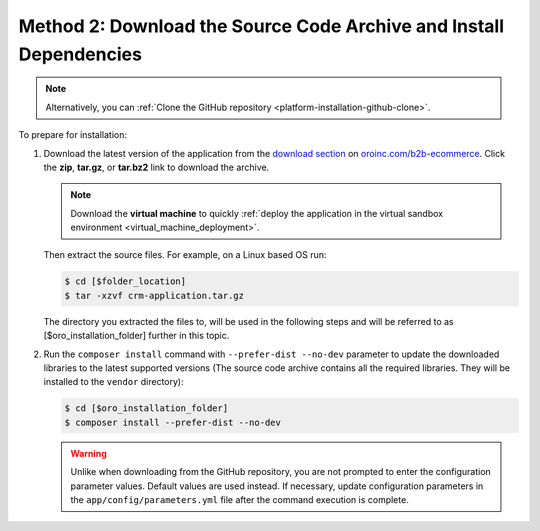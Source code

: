 Method 2: Download the Source Code Archive and Install Dependencies
^^^^^^^^^^^^^^^^^^^^^^^^^^^^^^^^^^^^^^^^^^^^^^^^^^^^^^^^^^^^^^^^^^^

.. begin_install_archive

.. note:: Alternatively, you can :ref:`Clone the GitHub repository <platform-installation-github-clone>`.

To prepare for installation:

1. Download the latest version of the application from the `download section`_ on |the_site|. Click the **zip**, **tar.gz**, or **tar.bz2** link to download the archive.

   .. note:: Download the **virtual machine** to quickly :ref:`deploy the application in the virtual sandbox environment <virtual_machine_deployment>`.

   .. image:: /install_upgrade/img/installation/download_orocrm.png

   Then extract the source files. For example, on a Linux based OS run:

   .. code-block:: bash

       $ cd [$folder_location]
       $ tar -xzvf crm-application.tar.gz

   The directory you extracted the files to, will be used in the following steps and will be referred to as [$oro_installation_folder] further in this topic.

#. Run the ``composer install`` command with ``--prefer-dist --no-dev`` parameter to update the
   downloaded libraries to the latest supported versions (The source code archive contains all the
   required libraries. They will be installed to the ``vendor`` directory):

   .. code-block:: bash

       $ cd [$oro_installation_folder]
       $ composer install --prefer-dist --no-dev

   .. warning:: Unlike when downloading from the GitHub repository, you are not prompted to enter the configuration parameter values. Default values are used instead. If necessary, update configuration parameters in the ``app/config/parameters.yml`` file after the command execution is complete.

.. finish_installation_archive

.. |main_app_in_this_topic| replace:: OroCommerce

.. |the_site| replace:: `oroinc.com/b2b-ecommerce`_

.. _`download section`: http://oroinc.com/b2b-ecommerce/download
.. _`oroinc.com/b2b-ecommerce`: http://www.oroinc.com/b2b-ecommerce/
